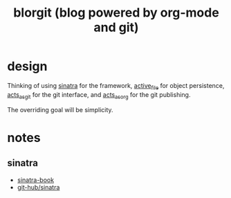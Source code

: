 #+TITLE: blorgit (blog powered by org-mode and git)

* design

Thinking of using [[http://github.com/bmizerany/sinatra/tree/master][sinatra]] for the framework, [[http://github.com/eschulte/active_file/tree/master][active_file]] for object
persistence, [[http://github.com/eschulte/acts_as_git/tree/master][acts_as_git]] for the git interface, and [[http://github.com/eschulte/acts_as_org/tree/master][acts_as_org]] for
the git publishing.

The overriding goal will be simplicity.

* notes

** sinatra
- [[http://sinatra.rubyforge.org/book.html#partials][sinatra-book]]
- [[http://github.com/bmizerany/sinatra/tree/master][git-hub/sinatra]]

